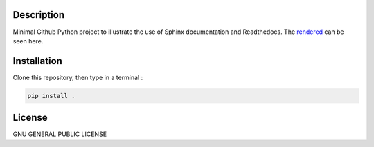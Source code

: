 .. inclusion-image-start

.. image:: https://raw.githubusercontent.com/simongravelle/python-sample-project/main/sphinx-logo.png

.. inclusion-image-end

Description
-----------

.. inclusion-description-start

Minimal Github Python project to illustrate the use of Sphinx documentation and 
Readthedocs. The `rendered`_ can be seen here. 

.. _rendered: https://python-sample-project.readthedocs.io/en/latest/index.html


.. inclusion-description-end

Installation
------------

.. inclusion-installation-start

Clone this repository, then type in a terminal :

.. code-block:: bash

	pip install .
	
.. inclusion-installation-end

License
-------

.. inclusion-license-start

GNU GENERAL PUBLIC LICENSE

.. inclusion-license-end
